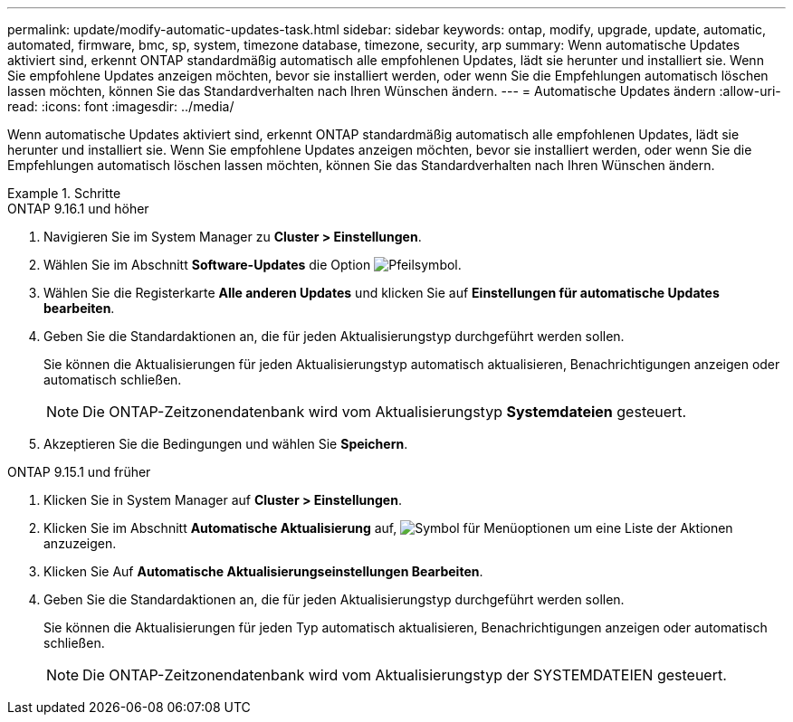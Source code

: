 ---
permalink: update/modify-automatic-updates-task.html 
sidebar: sidebar 
keywords: ontap, modify, upgrade, update, automatic, automated, firmware, bmc, sp, system, timezone database, timezone, security, arp 
summary: Wenn automatische Updates aktiviert sind, erkennt ONTAP standardmäßig automatisch alle empfohlenen Updates, lädt sie herunter und installiert sie. Wenn Sie empfohlene Updates anzeigen möchten, bevor sie installiert werden, oder wenn Sie die Empfehlungen automatisch löschen lassen möchten, können Sie das Standardverhalten nach Ihren Wünschen ändern. 
---
= Automatische Updates ändern
:allow-uri-read: 
:icons: font
:imagesdir: ../media/


[role="lead"]
Wenn automatische Updates aktiviert sind, erkennt ONTAP standardmäßig automatisch alle empfohlenen Updates, lädt sie herunter und installiert sie. Wenn Sie empfohlene Updates anzeigen möchten, bevor sie installiert werden, oder wenn Sie die Empfehlungen automatisch löschen lassen möchten, können Sie das Standardverhalten nach Ihren Wünschen ändern.

.Schritte
[role="tabbed-block"]
====
.ONTAP 9.16.1 und höher
--
. Navigieren Sie im System Manager zu *Cluster > Einstellungen*.
. Wählen Sie im Abschnitt *Software-Updates* die Option image:icon_arrow.gif["Pfeilsymbol"].
. Wählen Sie die Registerkarte *Alle anderen Updates* und klicken Sie auf *Einstellungen für automatische Updates bearbeiten*.
. Geben Sie die Standardaktionen an, die für jeden Aktualisierungstyp durchgeführt werden sollen.
+
Sie können die Aktualisierungen für jeden Aktualisierungstyp automatisch aktualisieren, Benachrichtigungen anzeigen oder automatisch schließen.

+

NOTE: Die ONTAP-Zeitzonendatenbank wird vom Aktualisierungstyp *Systemdateien* gesteuert.

. Akzeptieren Sie die Bedingungen und wählen Sie *Speichern*.


--
.ONTAP 9.15.1 und früher
--
. Klicken Sie in System Manager auf *Cluster > Einstellungen*.
. Klicken Sie im Abschnitt *Automatische Aktualisierung* auf, image:icon_kabob.gif["Symbol für Menüoptionen"] um eine Liste der Aktionen anzuzeigen.
. Klicken Sie Auf *Automatische Aktualisierungseinstellungen Bearbeiten*.
. Geben Sie die Standardaktionen an, die für jeden Aktualisierungstyp durchgeführt werden sollen.
+
Sie können die Aktualisierungen für jeden Typ automatisch aktualisieren, Benachrichtigungen anzeigen oder automatisch schließen.

+

NOTE: Die ONTAP-Zeitzonendatenbank wird vom Aktualisierungstyp der SYSTEMDATEIEN gesteuert.



--
====